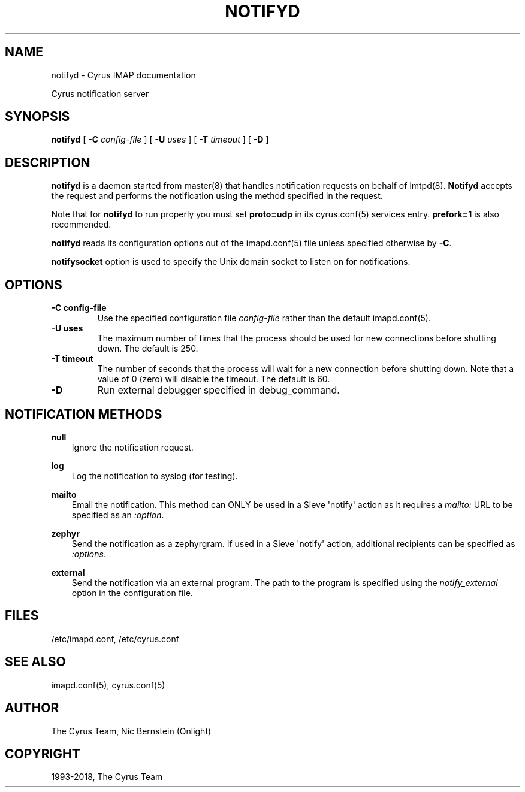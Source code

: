 .\" Man page generated from reStructuredText.
.
.TH "NOTIFYD" "8" "June 22, 2020" "3.2.2" "Cyrus IMAP"
.SH NAME
notifyd \- Cyrus IMAP documentation
.
.nr rst2man-indent-level 0
.
.de1 rstReportMargin
\\$1 \\n[an-margin]
level \\n[rst2man-indent-level]
level margin: \\n[rst2man-indent\\n[rst2man-indent-level]]
-
\\n[rst2man-indent0]
\\n[rst2man-indent1]
\\n[rst2man-indent2]
..
.de1 INDENT
.\" .rstReportMargin pre:
. RS \\$1
. nr rst2man-indent\\n[rst2man-indent-level] \\n[an-margin]
. nr rst2man-indent-level +1
.\" .rstReportMargin post:
..
.de UNINDENT
. RE
.\" indent \\n[an-margin]
.\" old: \\n[rst2man-indent\\n[rst2man-indent-level]]
.nr rst2man-indent-level -1
.\" new: \\n[rst2man-indent\\n[rst2man-indent-level]]
.in \\n[rst2man-indent\\n[rst2man-indent-level]]u
..
.sp
Cyrus notification server
.SH SYNOPSIS
.sp
.nf
\fBnotifyd\fP [ \fB\-C\fP \fIconfig\-file\fP ]  [ \fB\-U\fP \fIuses\fP ] [ \fB\-T\fP \fItimeout\fP ] [ \fB\-D\fP ]
.fi
.SH DESCRIPTION
.sp
\fBnotifyd\fP is a daemon started from master(8) that handles
notification requests on behalf of lmtpd(8)\&. \fBNotifyd\fP
accepts the request and performs the notification using the method
specified in the request.
.sp
Note that for \fBnotifyd\fP to run properly you must set \fBproto=udp\fP in
its cyrus.conf(5) services entry.  \fBprefork=1\fP is also
recommended.
.sp
\fBnotifyd\fP reads its configuration options out of the imapd.conf(5) file unless specified otherwise by \fB\-C\fP\&.
.sp
\fBnotifysocket\fP option is used to specify the Unix domain socket to
listen on for notifications.
.SH OPTIONS
.INDENT 0.0
.TP
.B \-C config\-file
Use the specified configuration file \fIconfig\-file\fP rather than the default imapd.conf(5)\&.
.UNINDENT
.INDENT 0.0
.TP
.B \-U  uses
The maximum number of times that the process should be used for new
connections before shutting down.  The default is 250.
.UNINDENT
.INDENT 0.0
.TP
.B \-T  timeout
The number of seconds that the process will wait for a new
connection before shutting down.  Note that a value of 0 (zero)
will disable the timeout.  The default is 60.
.UNINDENT
.INDENT 0.0
.TP
.B \-D
Run external debugger specified in debug_command.
.UNINDENT
.SH NOTIFICATION METHODS
.sp
\fBnull\fP
.INDENT 0.0
.INDENT 3.5
Ignore the notification request.
.UNINDENT
.UNINDENT
.sp
\fBlog\fP
.INDENT 0.0
.INDENT 3.5
Log the notification to syslog (for testing).
.UNINDENT
.UNINDENT
.sp
\fBmailto\fP
.INDENT 0.0
.INDENT 3.5
Email the notification.  This method can ONLY be used in a
Sieve \(aqnotify\(aq action as it requires a \fImailto:\fP URL to be
specified as an \fI:option\fP\&.
.UNINDENT
.UNINDENT
.sp
\fBzephyr\fP
.INDENT 0.0
.INDENT 3.5
Send the notification as a zephyrgram.  If used in a Sieve \(aqnotify\(aq
action, additional recipients can be specified as \fI:options\fP\&.
.UNINDENT
.UNINDENT
.sp
\fBexternal\fP
.INDENT 0.0
.INDENT 3.5
Send the notification via an external program.  The path to the
program is specified using the \fInotify_external\fP option in the
configuration file.
.UNINDENT
.UNINDENT
.SH FILES
.sp
/etc/imapd.conf,
/etc/cyrus.conf
.SH SEE ALSO
.sp
imapd.conf(5),
cyrus.conf(5)
.SH AUTHOR
The Cyrus Team, Nic Bernstein (Onlight)
.SH COPYRIGHT
1993-2018, The Cyrus Team
.\" Generated by docutils manpage writer.
.
